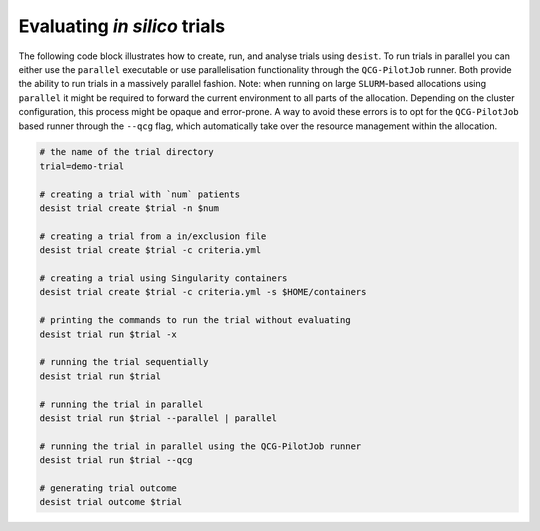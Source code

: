 Evaluating *in silico* trials
=============================

The following code block illustrates how to create, run, and analyse trials
using ``desist``. To run trials in parallel you can either use the ``parallel``
executable or use parallelisation functionality through the ``QCG-PilotJob``
runner. Both provide the ability to run trials in a massively parallel fashion.
Note: when running on large ``SLURM``-based allocations using ``parallel`` it
might be required to forward the current environment to all parts of the
allocation. Depending on the cluster configuration, this process might be
opaque and error-prone. A way to avoid these errors is to opt for the
``QCG-PilotJob`` based runner through the ``--qcg`` flag, which automatically
take over the resource management within the allocation.

.. code-block:: bash

    # the name of the trial directory
    trial=demo-trial

    # creating a trial with `num` patients
    desist trial create $trial -n $num

    # creating a trial from a in/exclusion file
    desist trial create $trial -c criteria.yml

    # creating a trial using Singularity containers
    desist trial create $trial -c criteria.yml -s $HOME/containers

    # printing the commands to run the trial without evaluating
    desist trial run $trial -x

    # running the trial sequentially
    desist trial run $trial

    # running the trial in parallel
    desist trial run $trial --parallel | parallel

    # running the trial in parallel using the QCG-PilotJob runner
    desist trial run $trial --qcg

    # generating trial outcome
    desist trial outcome $trial
